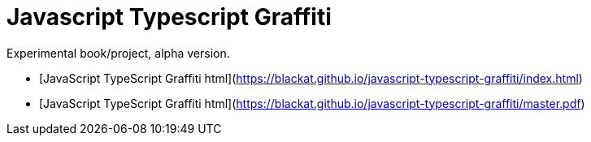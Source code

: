 = Javascript Typescript Graffiti

Experimental book/project, alpha version.

-  [JavaScript TypeScript Graffiti html](https://blackat.github.io/javascript-typescript-graffiti/index.html)

-  [JavaScript TypeScript Graffiti html](https://blackat.github.io/javascript-typescript-graffiti/master.pdf)
